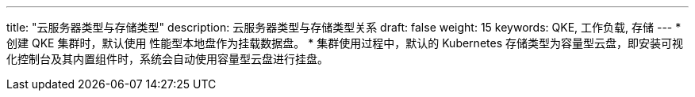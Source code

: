 ---
title: "云服务器类型与存储类型"
description: 云服务器类型与存储类型关系
draft: false
weight: 15
keywords: QKE, 工作负载, 存储
---
* 创建 QKE 集群时，默认使用 ``性能型本地盘``作为挂载数据盘。
* 集群使用过程中，默认的 Kubernetes 存储类型为``容量型云盘``，即安装可视化控制台及其内置组件时，系统会自动使用``容量型云盘``进行挂盘。
